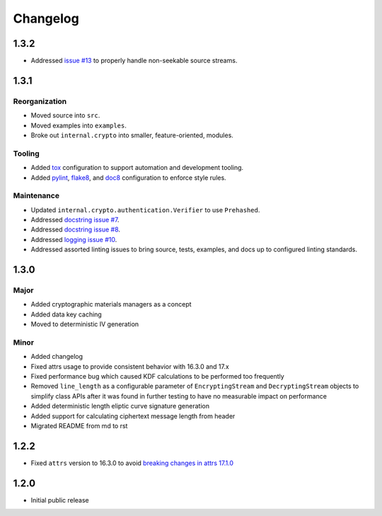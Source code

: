 *********
Changelog
*********

1.3.2
=====
* Addressed `issue #13 <https://github.com/awslabs/aws-encryption-sdk-python/issues/13>`_
  to properly handle non-seekable source streams.

1.3.1
=====

Reorganization
--------------
* Moved source into ``src``.
* Moved examples into ``examples``.
* Broke out ``internal.crypto`` into smaller, feature-oriented, modules.

Tooling
-------
* Added `tox`_ configuration to support automation and development tooling.
* Added `pylint`_, `flake8`_, and `doc8`_ configuration to enforce style rules.

Maintenance
-----------
* Updated ``internal.crypto.authentication.Verifier`` to use ``Prehashed``.
* Addressed `docstring issue #7 <https://github.com/awslabs/aws-encryption-sdk-python/issues/7>`_.
* Addressed `docstring issue #8 <https://github.com/awslabs/aws-encryption-sdk-python/issues/8>`_.
* Addressed `logging issue #10 <https://github.com/awslabs/aws-encryption-sdk-python/issues/10>`_.
* Addressed assorted linting issues to bring source, tests, examples, and docs up to configured
  linting standards.

1.3.0
=====

Major
-----
* Added cryptographic materials managers as a concept
* Added data key caching
* Moved to deterministic IV generation

Minor
-----
* Added changelog
* Fixed attrs usage to provide consistent behavior with 16.3.0 and 17.x
* Fixed performance bug which caused KDF calculations to be performed too frequently
* Removed ``line_length`` as a configurable parameter of ``EncryptingStream`` and
  ``DecryptingStream`` objects to simplify class APIs after it was found in further
  testing to have no measurable impact on performance
* Added deterministic length eliptic curve signature generation
* Added support for calculating ciphertext message length from header
* Migrated README from md to rst

1.2.2
=====
* Fixed ``attrs`` version to 16.3.0 to avoid `breaking changes in attrs 17.1.0`_

1.2.0
=====
* Initial public release

.. _breaking changes in attrs 17.1.0: https://attrs.readthedocs.io/en/stable/changelog.html
.. _tox: https://tox.readthedocs.io/en/latest/
.. _pylint: https://www.pylint.org/
.. _flake8: http://flake8.pycqa.org/en/latest/
.. _doc8: https://launchpad.net/doc8
